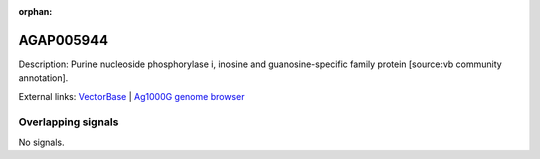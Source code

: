 :orphan:

AGAP005944
=============





Description: Purine nucleoside phosphorylase i, inosine and guanosine-specific family protein [source:vb community annotation].

External links:
`VectorBase <https://www.vectorbase.org/Anopheles_gambiae/Gene/Summary?g=AGAP005944>`_ |
`Ag1000G genome browser <https://www.malariagen.net/apps/ag1000g/phase1-AR3/index.html?genome_region=2L:23951581-23954055#genomebrowser>`_

Overlapping signals
-------------------



No signals.


